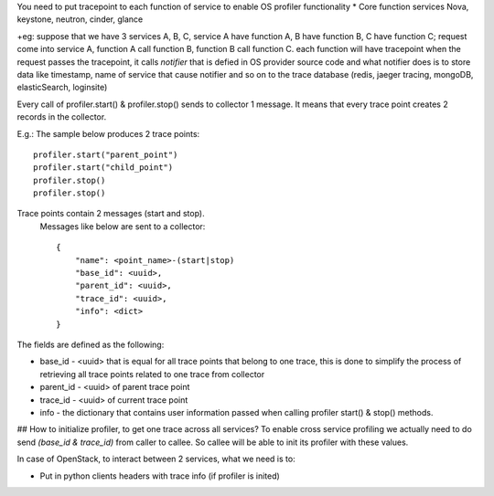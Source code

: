 You need to put tracepoint to each function of service to enable OS profiler functionality
* Core function services Nova, keystone, neutron, cinder, glance

+eg: suppose that we have 3 services A, B, C, service A have function A, B have function B,
C have function C; request come into service A, function A call function B, function B call function C.
each function will have tracepoint 
when the request passes the tracepoint, it calls `notifier` that is defied in OS provider source code
and what notifier does is to store data like timestamp, name of service that cause notifier and so on to the trace database (redis, jaeger tracing, mongoDB, elasticSearch, loginsite)

Every call of profiler.start() & profiler.stop() sends to collector 1 message. It means that every trace point creates 2 records in the collector. 

E.g.: The sample below produces 2 trace points:
::
    profiler.start("parent_point")
    profiler.start("child_point")
    profiler.stop()
    profiler.stop()

Trace points contain 2 messages (start and stop).
 Messages like below are sent to a collector:
 ::
    {
        "name": <point_name>-(start|stop)
        "base_id": <uuid>,
        "parent_id": <uuid>,
        "trace_id": <uuid>,
        "info": <dict>
    }

The fields are defined as the following:

* base_id - <uuid> that is equal for all trace points that belong to one trace, this is done to simplify the process of retrieving all trace points related to one trace from collector
* parent_id - <uuid> of parent trace point
* trace_id - <uuid> of current trace point
* info - the dictionary that contains user information passed when calling profiler start() & stop() methods.

## How to initialize profiler, to get one trace across all services?
To enable cross service profiling we actually need to do send `(base_id & trace_id)` from caller to callee. So callee will be able to init its profiler with these values.

In case of OpenStack, to interact between 2 services, what we need is to:

- Put in python clients headers with trace info (if profiler is inited)

